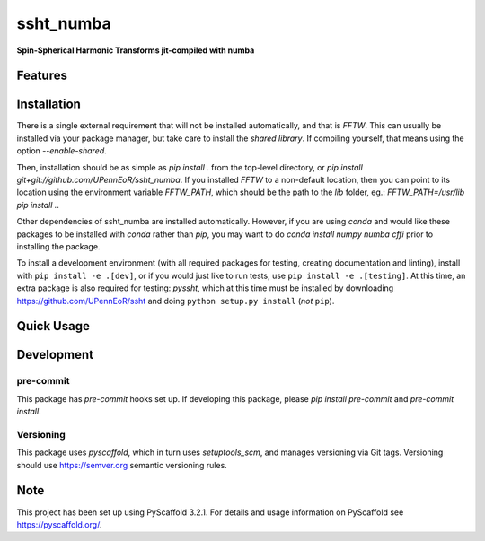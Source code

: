 ==========
ssht_numba
==========

**Spin-Spherical Harmonic Transforms jit-compiled with numba**


Features
========

Installation
============
There is a single external requirement that will not be installed automatically, and
that is `FFTW`. This can usually be installed via your package manager, but take care
to install the *shared library*. If compiling yourself, that means using the option
`--enable-shared`.

Then, installation should be as simple as `pip install .` from the top-level directory,
or `pip install git+git://github.com/UPennEoR/ssht_numba`. If you installed `FFTW` to a
non-default location, then you can point to its location using the environment variable
`FFTW_PATH`, which should be the path to the `lib` folder, eg.:
`FFTW_PATH=/usr/lib pip install .`.

Other dependencies of ssht_numba are installed automatically. However, if you are using
`conda` and would like these packages to be installed with `conda` rather than `pip`,
you may want to do `conda install numpy numba cffi` prior to installing the package.

To install a development environment (with all required packages for testing,
creating documentation and linting), install with ``pip install -e .[dev]``, or if you
would just like to run tests, use ``pip install -e .[testing]``. At this time, an extra
package is also required for testing: `pyssht`, which at this time must be installed
by downloading https://github.com/UPennEoR/ssht and doing ``python setup.py install``
(*not* ``pip``).

Quick Usage
===========


Development
===========

pre-commit
----------
This package has `pre-commit` hooks set up. If developing this package, please
`pip install pre-commit` and `pre-commit install`.

Versioning
----------
This package uses `pyscaffold`, which in turn uses `setuptools_scm`, and manages
versioning via Git tags. Versioning should use https://semver.org semantic versioning
rules.

Note
====

This project has been set up using PyScaffold 3.2.1. For details and usage
information on PyScaffold see https://pyscaffold.org/.
